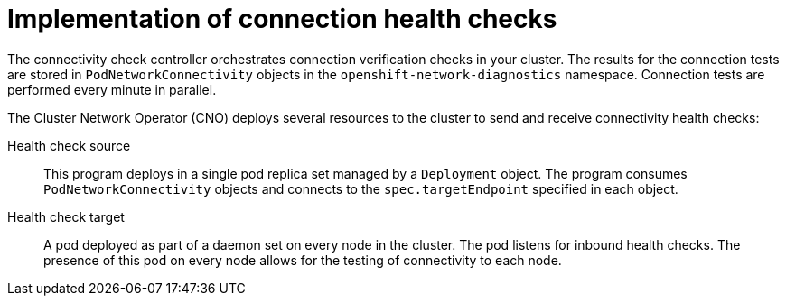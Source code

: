 // Module included in the following assemblies:
//
// * networking/verifying-connectivity-endpoint.adoc

[id="nw-pod-network-connectivity-implementation_{context}"]
= Implementation of connection health checks

[role="_abstract"]
The connectivity check controller orchestrates connection verification checks in your cluster. The results for the connection tests are stored in `PodNetworkConnectivity` objects in the `openshift-network-diagnostics` namespace. Connection tests are performed every minute in parallel.

The Cluster Network Operator (CNO) deploys several resources to the cluster to send and receive connectivity health checks:

Health check source:: This program deploys in a single pod replica set managed by a `Deployment` object. The program consumes `PodNetworkConnectivity` objects and connects to the `spec.targetEndpoint` specified in each object.

Health check target:: A pod deployed as part of a daemon set on every node in the cluster. The pod listens for inbound health checks. The presence of this pod on every node allows for the testing of connectivity to each node.
